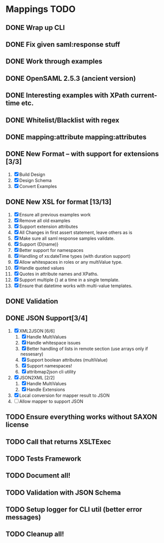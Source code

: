 * Mappings TODO
** DONE Wrap up CLI
** DONE Fix given saml:response stuff
** DONE Work through examples
** DONE OpenSAML 2.5.3 (ancient version)
** DONE Interesting examples with XPath current-time etc.
** DONE Whitelist/Blacklist with regex
** DONE mapping:attribute mapping:attributes
** DONE New Format -- with support for extensions [3/3]
   1. [X] Build Design
   2. [X] Design Schema
   3. [X] Convert Examples
** DONE New XSL for format [13/13]
   1. [X] Ensure all previous examples work
   2. [X] Remove all old examples
   3. [X] Support extension attributes
   4. [X] All Changes in first assert statement, leave others as is
   5. [X] Make sure all saml response samples validate.
   6. [X] Support {D(name)}
   7. [X] Better support for namespaces
   8. [X] Handling of xs:dateTime types (with duration support)
   9. [X] Allow whitespaces in roles or any multiValue type.
   10. [X] Handle quoted values
   11. [X] Quotes in attribute names and XPaths.
   12. [X] Support multiple {} at a time in a single template.
   13. [X] Ensure that datetime works with multi-value templates.
** DONE Validation
** DONE JSON Support[3/4]
   1. [X] XML2JSON [6/6]
      1. [X] Handle MultiValues
      2. [X] Handle whitespace issues
      3. [X] Better handling of lists in remote section (use arrays
         only if nessesary)
      4. [X] Support boolean attributes (multiValue)
      5. [X] Support namespaces!
      6. [X] attribmap2json cli utility
   2. [X] JSON2XML [2/2]
      1. [X] Handle MultiValues
      2. [X] Handle Extensions
   3. [X] Local conversion for mapper result to JSON
   4. [ ] Allow mapper to support JSON
** TODO Ensure everything works without SAXON license
** TODO Call that returns XSLTExec
** TODO Tests Framework
** TODO Document all!
** TODO Validation with JSON Schema
** TODO Setup logger for CLI util (better error messages)
** TODO Cleanup all!
